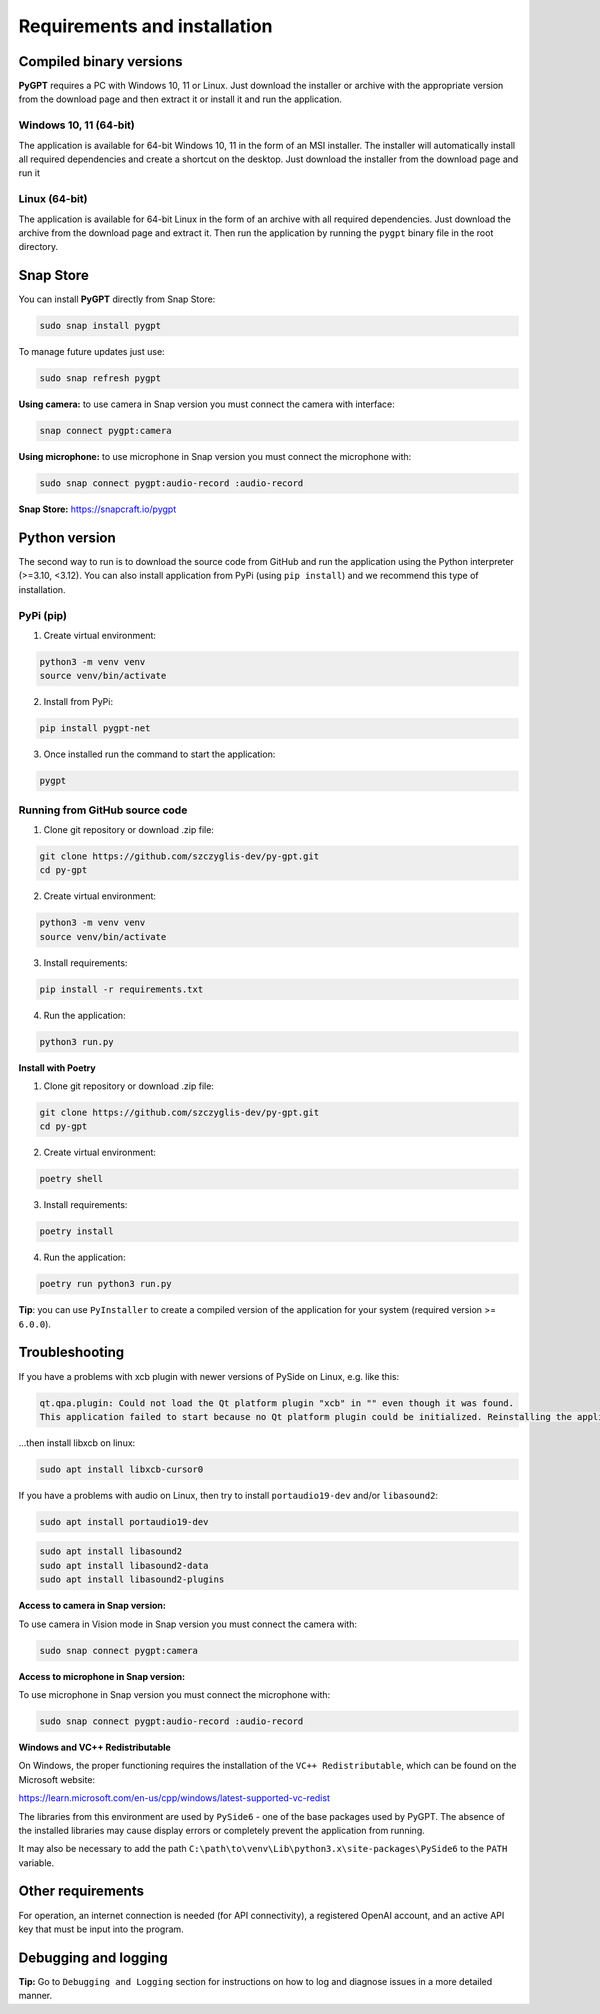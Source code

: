 Requirements and installation
==============================

Compiled binary versions
------------------------
**PyGPT** requires a PC with Windows 10, 11 or Linux. Just download the installer or
archive with the appropriate version from the download page and then extract it
or install it and run the application.

Windows 10, 11 (64-bit)
```````````````````````
The application is available for 64-bit Windows 10, 11 in the form of an MSI installer.
The installer will automatically install all required dependencies and create
a shortcut on the desktop. Just download the installer from the download page and
run it

Linux (64-bit)
``````````````
The application is available for 64-bit Linux in the form of an archive with
all required dependencies. Just download the archive from the download page and
extract it. Then run the application by running the ``pygpt`` binary file in the
root directory.

Snap Store
-----------
You can install **PyGPT** directly from Snap Store:

.. code-block:: console

    sudo snap install pygpt


To manage future updates just use:

.. code-block:: console

    sudo snap refresh pygpt


**Using camera:** to use camera in Snap version you must connect the camera with interface:

.. code-block:: console

    snap connect pygpt:camera


**Using microphone:** to use microphone in Snap version you must connect the microphone with:

.. code-block:: console

    sudo snap connect pygpt:audio-record :audio-record


**Snap Store:** https://snapcraft.io/pygpt

Python version
---------------
The second way to run is to download the source code from GitHub and run
the application using the Python interpreter (>=3.10, <3.12).
You can also install application from PyPi (using ``pip install``) and we recommend this type of installation.

PyPi (pip)
```````````

1. Create virtual environment:

.. code-block:: console

    python3 -m venv venv
    source venv/bin/activate

2. Install from PyPi:

.. code-block:: console

    pip install pygpt-net

3. Once installed run the command to start the application:

.. code-block:: console

    pygpt


Running from GitHub source code
````````````````````````````````
1. Clone git repository or download .zip file:

.. code-block:: console

    git clone https://github.com/szczyglis-dev/py-gpt.git
    cd py-gpt

2. Create virtual environment:

.. code-block:: console

    python3 -m venv venv
    source venv/bin/activate

3. Install requirements:

.. code-block:: console

    pip install -r requirements.txt

4. Run the application:

.. code-block:: console

    python3 run.py

**Install with Poetry**

1. Clone git repository or download .zip file:

.. code-block:: console

    git clone https://github.com/szczyglis-dev/py-gpt.git
    cd py-gpt

2. Create virtual environment:

.. code-block:: console

    poetry shell

3. Install requirements:

.. code-block:: console

    poetry install

4. Run the application:

.. code-block:: console

    poetry run python3 run.py


**Tip**: you can use ``PyInstaller`` to create a compiled version of
the application for your system (required version >= ``6.0.0``).

Troubleshooting
---------------
If you have a problems with xcb plugin with newer versions of PySide on Linux, e.g. like this:

.. code-block:: console

    qt.qpa.plugin: Could not load the Qt platform plugin "xcb" in "" even though it was found.
    This application failed to start because no Qt platform plugin could be initialized. Reinstalling the application may fix this problem.

...then install libxcb on linux:

.. code-block:: console

    sudo apt install libxcb-cursor0

If you have a problems with audio on Linux, then try to install ``portaudio19-dev`` and/or ``libasound2``:

.. code-block:: console

    sudo apt install portaudio19-dev

.. code-block:: console

    sudo apt install libasound2
    sudo apt install libasound2-data 
    sudo apt install libasound2-plugins


**Access to camera in Snap version:**

To use camera in Vision mode in Snap version you must connect the camera with:

.. code-block:: console

    sudo snap connect pygpt:camera

**Access to microphone in Snap version:**

To use microphone in Snap version you must connect the microphone with:

.. code-block:: console

    sudo snap connect pygpt:audio-record :audio-record


**Windows and VC++ Redistributable**

On Windows, the proper functioning requires the installation of the ``VC++ Redistributable``, which can be found on the Microsoft website:

https://learn.microsoft.com/en-us/cpp/windows/latest-supported-vc-redist

The libraries from this environment are used by ``PySide6`` - one of the base packages used by PyGPT. 
The absence of the installed libraries may cause display errors or completely prevent the application from running.

It may also be necessary to add the path ``C:\path\to\venv\Lib\python3.x\site-packages\PySide6`` to the ``PATH`` variable.

Other requirements
------------------
For operation, an internet connection is needed (for API connectivity), a registered OpenAI account, 
and an active API key that must be input into the program.

Debugging and logging
---------------------

**Tip:** Go to ``Debugging and Logging`` section for instructions on how to log and diagnose issues in a more detailed manner.
